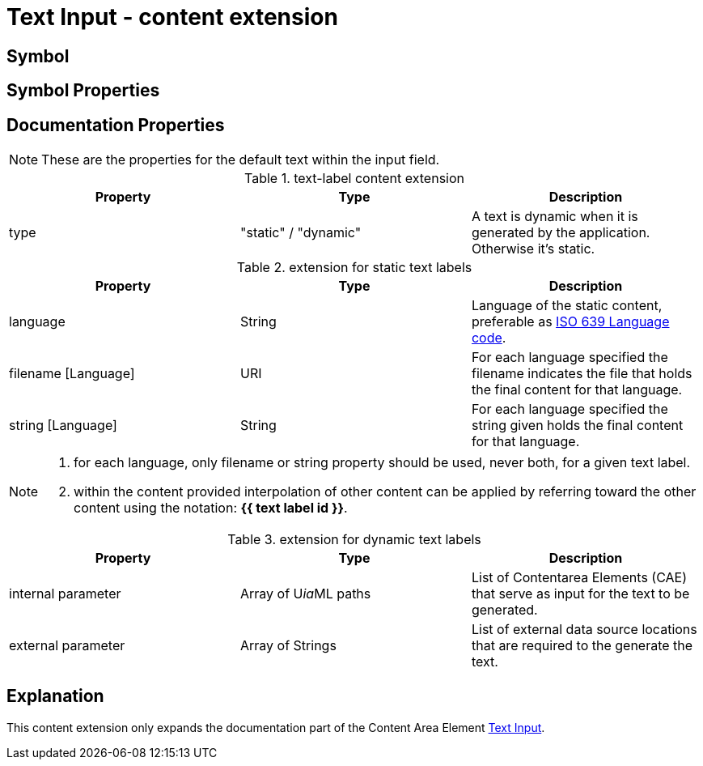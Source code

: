 = Text Input - content extension
:icons: font
ifdef::env-github[]
:tip-caption: :bulb:
:note-caption: :information_source:
:important-caption: :heavy_exclamation_mark:
:caution-caption: :fire:
:warning-caption: :warning:
endif::[]

== Symbol

== Symbol Properties

== Documentation Properties

NOTE: These are the properties for the default text within the input field.
[options=header]
.text-label content extension
|===
| Property | Type | Description
| type | "static" / "dynamic" | A text is dynamic when it is generated by the application.
Otherwise it's static.
|=== 

.extension for static text labels
[options=header]
|===
| Property | Type | Description
| language | String | Language of the static content, preferable as link:https://www.iso.org/iso-639-language-codes.html[ISO 639 Language code].
| filename [Language] | URI | For each language specified the filename indicates the file that holds the final content for that language.
| string [Language] | String | For each language specified the string given holds the final content for that language.
|===
[NOTE] 
====
. for each language, only filename or string property should be used, never both, for a given text label.
. within the content provided interpolation of other content can be applied by referring toward the other content using the notation: *{{ text label id }}*.
====
.extension for dynamic text labels
[options=header]
|===
| Property | Type | Description
| internal parameter | Array of U__ia__ML paths | List of Contentarea Elements (CAE) that serve as input for the text to be generated.
| external parameter | Array of Strings | List of external data source locations that are required to the generate the text.
|===

== Explanation

This content extension only expands the documentation part of the Content Area Element link:../../../core/cad/cad-text-input/README.adoc[Text Input].  